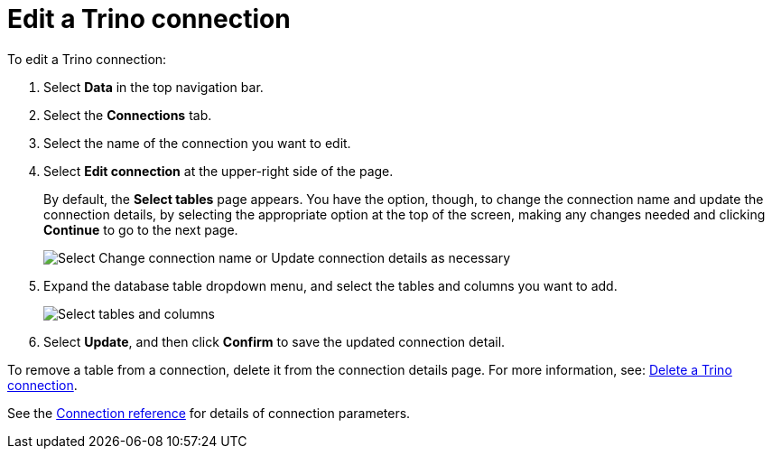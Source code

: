 = Edit a {connection} connection
:last_updated: 9/21/2020
:linkattrs:
:experimental:
:page-aliases:
:description: You can edit a Trino connection to add tables and columns.
:connection: Trino

To edit a {connection} connection:

. Select *Data* in the top navigation bar.
. Select the *Connections* tab.
. Select the name of the connection you want to edit.
. Select *Edit connection* at the upper-right side of the page.
+
By default, the *Select tables* page appears.
You have the option, though, to change the connection name and update the connection details, by selecting the appropriate option at the top of the screen, making any changes needed and clicking *Continue* to go to the next page.
+
image::edit_connection_btns.png[Select Change connection name or Update connection details as necessary]

. Expand the database table dropdown menu, and select the tables and columns you want to add.
+
image::teradata-edittables.png[Select tables and columns]
// ![]({{ site.baseurl }}/images/connection-update.png "Edit connection dialog box")

. Select *Update*, and then click *Confirm* to save the updated connection detail.

To remove a table from a connection, delete it from the connection details page.
For more information, see: xref:connections-trino-delete.adoc[Delete a {connection} connection].

See the xref:connections-trino-reference.adoc[Connection reference] for details of connection parameters.
